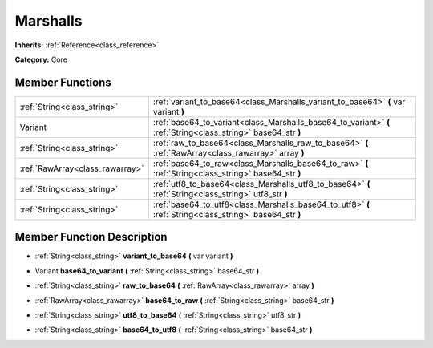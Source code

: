 .. _class_Marshalls:

Marshalls
=========

**Inherits:** :ref:`Reference<class_reference>`

**Category:** Core



Member Functions
----------------

+----------------------------------+------------------------------------------------------------------------------------------------------------------+
| :ref:`String<class_string>`      | :ref:`variant_to_base64<class_Marshalls_variant_to_base64>`  **(** var variant  **)**                            |
+----------------------------------+------------------------------------------------------------------------------------------------------------------+
| Variant                          | :ref:`base64_to_variant<class_Marshalls_base64_to_variant>`  **(** :ref:`String<class_string>` base64_str  **)** |
+----------------------------------+------------------------------------------------------------------------------------------------------------------+
| :ref:`String<class_string>`      | :ref:`raw_to_base64<class_Marshalls_raw_to_base64>`  **(** :ref:`RawArray<class_rawarray>` array  **)**          |
+----------------------------------+------------------------------------------------------------------------------------------------------------------+
| :ref:`RawArray<class_rawarray>`  | :ref:`base64_to_raw<class_Marshalls_base64_to_raw>`  **(** :ref:`String<class_string>` base64_str  **)**         |
+----------------------------------+------------------------------------------------------------------------------------------------------------------+
| :ref:`String<class_string>`      | :ref:`utf8_to_base64<class_Marshalls_utf8_to_base64>`  **(** :ref:`String<class_string>` utf8_str  **)**         |
+----------------------------------+------------------------------------------------------------------------------------------------------------------+
| :ref:`String<class_string>`      | :ref:`base64_to_utf8<class_Marshalls_base64_to_utf8>`  **(** :ref:`String<class_string>` base64_str  **)**       |
+----------------------------------+------------------------------------------------------------------------------------------------------------------+

Member Function Description
---------------------------

.. _class_Marshalls_variant_to_base64:

- :ref:`String<class_string>`  **variant_to_base64**  **(** var variant  **)**

.. _class_Marshalls_base64_to_variant:

- Variant  **base64_to_variant**  **(** :ref:`String<class_string>` base64_str  **)**

.. _class_Marshalls_raw_to_base64:

- :ref:`String<class_string>`  **raw_to_base64**  **(** :ref:`RawArray<class_rawarray>` array  **)**

.. _class_Marshalls_base64_to_raw:

- :ref:`RawArray<class_rawarray>`  **base64_to_raw**  **(** :ref:`String<class_string>` base64_str  **)**

.. _class_Marshalls_utf8_to_base64:

- :ref:`String<class_string>`  **utf8_to_base64**  **(** :ref:`String<class_string>` utf8_str  **)**

.. _class_Marshalls_base64_to_utf8:

- :ref:`String<class_string>`  **base64_to_utf8**  **(** :ref:`String<class_string>` base64_str  **)**



